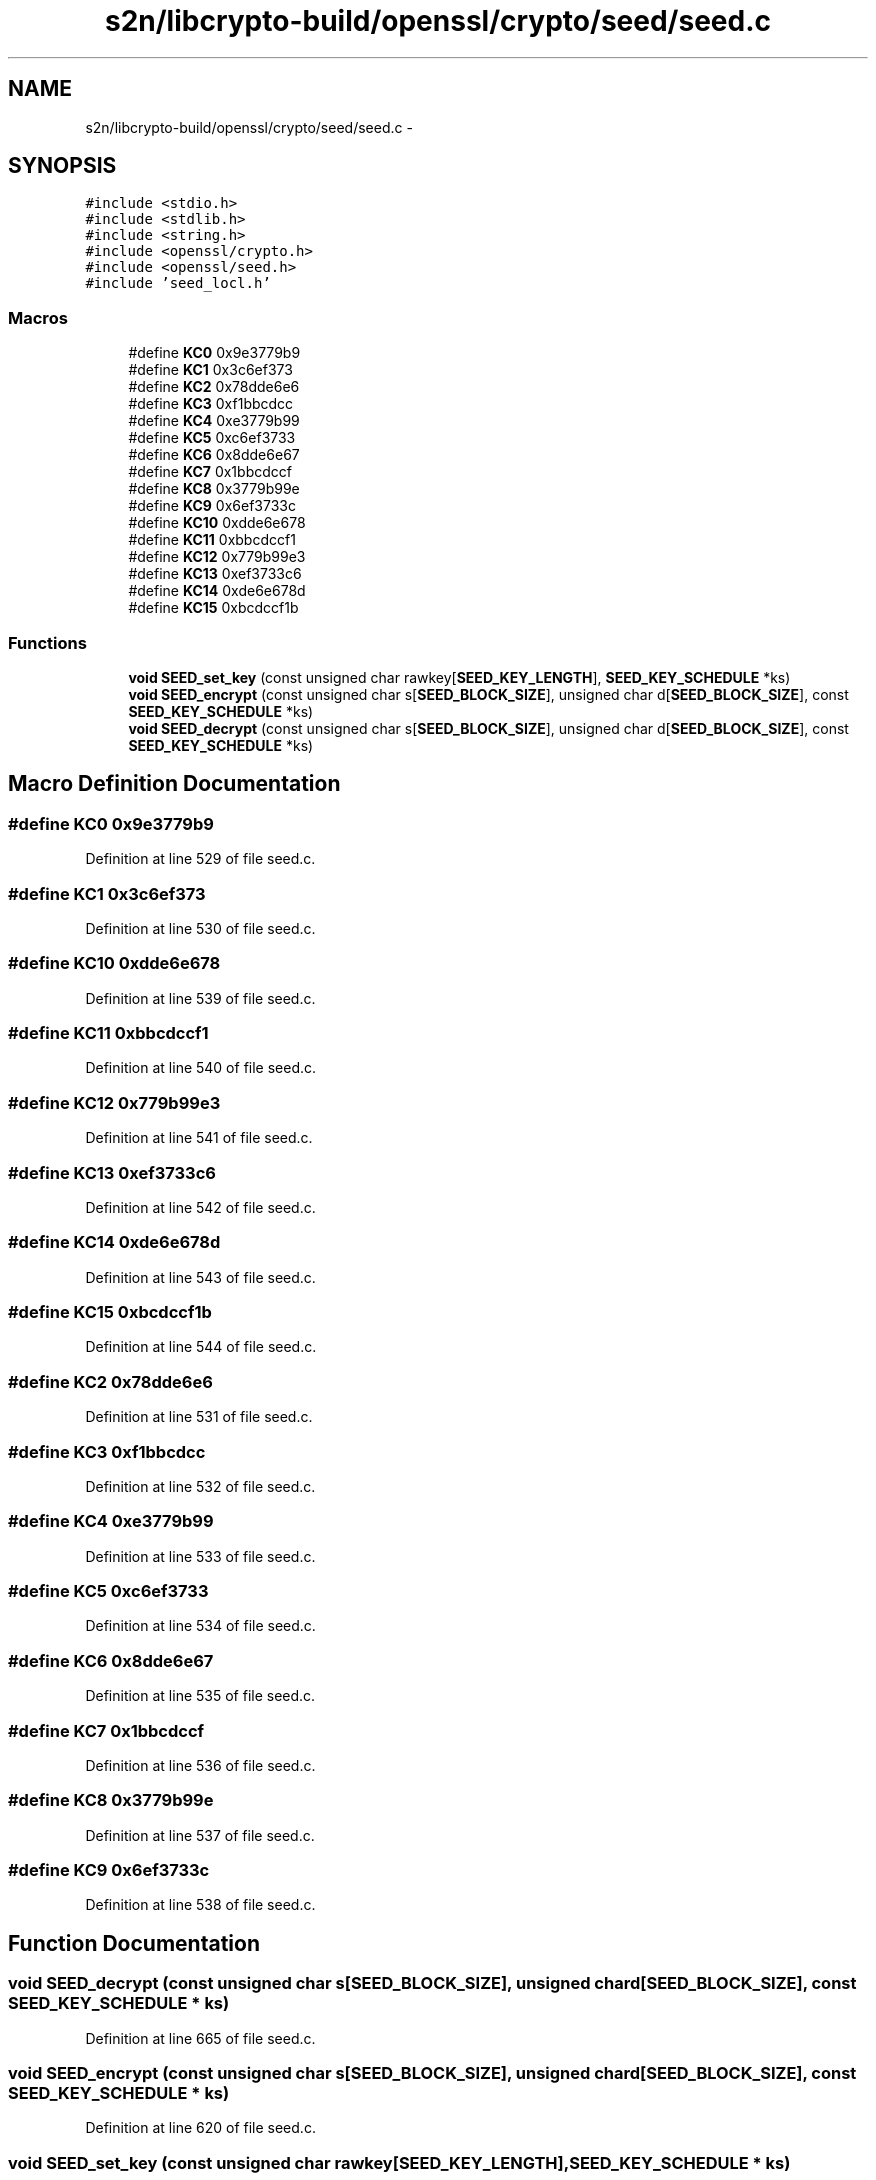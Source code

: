 .TH "s2n/libcrypto-build/openssl/crypto/seed/seed.c" 3 "Thu Jun 30 2016" "s2n-openssl-doxygen" \" -*- nroff -*-
.ad l
.nh
.SH NAME
s2n/libcrypto-build/openssl/crypto/seed/seed.c \- 
.SH SYNOPSIS
.br
.PP
\fC#include <stdio\&.h>\fP
.br
\fC#include <stdlib\&.h>\fP
.br
\fC#include <string\&.h>\fP
.br
\fC#include <openssl/crypto\&.h>\fP
.br
\fC#include <openssl/seed\&.h>\fP
.br
\fC#include 'seed_locl\&.h'\fP
.br

.SS "Macros"

.in +1c
.ti -1c
.RI "#define \fBKC0\fP   0x9e3779b9"
.br
.ti -1c
.RI "#define \fBKC1\fP   0x3c6ef373"
.br
.ti -1c
.RI "#define \fBKC2\fP   0x78dde6e6"
.br
.ti -1c
.RI "#define \fBKC3\fP   0xf1bbcdcc"
.br
.ti -1c
.RI "#define \fBKC4\fP   0xe3779b99"
.br
.ti -1c
.RI "#define \fBKC5\fP   0xc6ef3733"
.br
.ti -1c
.RI "#define \fBKC6\fP   0x8dde6e67"
.br
.ti -1c
.RI "#define \fBKC7\fP   0x1bbcdccf"
.br
.ti -1c
.RI "#define \fBKC8\fP   0x3779b99e"
.br
.ti -1c
.RI "#define \fBKC9\fP   0x6ef3733c"
.br
.ti -1c
.RI "#define \fBKC10\fP   0xdde6e678"
.br
.ti -1c
.RI "#define \fBKC11\fP   0xbbcdccf1"
.br
.ti -1c
.RI "#define \fBKC12\fP   0x779b99e3"
.br
.ti -1c
.RI "#define \fBKC13\fP   0xef3733c6"
.br
.ti -1c
.RI "#define \fBKC14\fP   0xde6e678d"
.br
.ti -1c
.RI "#define \fBKC15\fP   0xbcdccf1b"
.br
.in -1c
.SS "Functions"

.in +1c
.ti -1c
.RI "\fBvoid\fP \fBSEED_set_key\fP (const unsigned char rawkey[\fBSEED_KEY_LENGTH\fP], \fBSEED_KEY_SCHEDULE\fP *ks)"
.br
.ti -1c
.RI "\fBvoid\fP \fBSEED_encrypt\fP (const unsigned char s[\fBSEED_BLOCK_SIZE\fP], unsigned char d[\fBSEED_BLOCK_SIZE\fP], const \fBSEED_KEY_SCHEDULE\fP *ks)"
.br
.ti -1c
.RI "\fBvoid\fP \fBSEED_decrypt\fP (const unsigned char s[\fBSEED_BLOCK_SIZE\fP], unsigned char d[\fBSEED_BLOCK_SIZE\fP], const \fBSEED_KEY_SCHEDULE\fP *ks)"
.br
.in -1c
.SH "Macro Definition Documentation"
.PP 
.SS "#define KC0   0x9e3779b9"

.PP
Definition at line 529 of file seed\&.c\&.
.SS "#define KC1   0x3c6ef373"

.PP
Definition at line 530 of file seed\&.c\&.
.SS "#define KC10   0xdde6e678"

.PP
Definition at line 539 of file seed\&.c\&.
.SS "#define KC11   0xbbcdccf1"

.PP
Definition at line 540 of file seed\&.c\&.
.SS "#define KC12   0x779b99e3"

.PP
Definition at line 541 of file seed\&.c\&.
.SS "#define KC13   0xef3733c6"

.PP
Definition at line 542 of file seed\&.c\&.
.SS "#define KC14   0xde6e678d"

.PP
Definition at line 543 of file seed\&.c\&.
.SS "#define KC15   0xbcdccf1b"

.PP
Definition at line 544 of file seed\&.c\&.
.SS "#define KC2   0x78dde6e6"

.PP
Definition at line 531 of file seed\&.c\&.
.SS "#define KC3   0xf1bbcdcc"

.PP
Definition at line 532 of file seed\&.c\&.
.SS "#define KC4   0xe3779b99"

.PP
Definition at line 533 of file seed\&.c\&.
.SS "#define KC5   0xc6ef3733"

.PP
Definition at line 534 of file seed\&.c\&.
.SS "#define KC6   0x8dde6e67"

.PP
Definition at line 535 of file seed\&.c\&.
.SS "#define KC7   0x1bbcdccf"

.PP
Definition at line 536 of file seed\&.c\&.
.SS "#define KC8   0x3779b99e"

.PP
Definition at line 537 of file seed\&.c\&.
.SS "#define KC9   0x6ef3733c"

.PP
Definition at line 538 of file seed\&.c\&.
.SH "Function Documentation"
.PP 
.SS "\fBvoid\fP SEED_decrypt (const unsigned char s[SEED_BLOCK_SIZE], unsigned char d[SEED_BLOCK_SIZE], const \fBSEED_KEY_SCHEDULE\fP * ks)"

.PP
Definition at line 665 of file seed\&.c\&.
.SS "\fBvoid\fP SEED_encrypt (const unsigned char s[SEED_BLOCK_SIZE], unsigned char d[SEED_BLOCK_SIZE], const \fBSEED_KEY_SCHEDULE\fP * ks)"

.PP
Definition at line 620 of file seed\&.c\&.
.SS "\fBvoid\fP SEED_set_key (const unsigned char rawkey[SEED_KEY_LENGTH], \fBSEED_KEY_SCHEDULE\fP * ks)"

.PP
Definition at line 552 of file seed\&.c\&.
.SH "Author"
.PP 
Generated automatically by Doxygen for s2n-openssl-doxygen from the source code\&.
